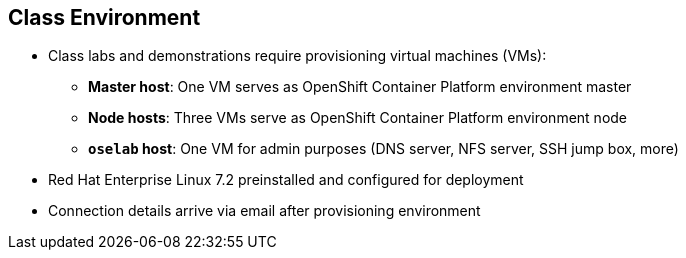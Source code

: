 == Class Environment


* Class labs and demonstrations require provisioning virtual machines (VMs):
** *Master host*: One VM serves as OpenShift Container Platform environment master
** *Node hosts*: Three VMs serve as OpenShift Container Platform environment node
** *`oselab` host*: One VM for admin purposes (DNS server, NFS server, SSH jump
   box, more)
* Red Hat Enterprise Linux 7.2 preinstalled and configured for deployment
* Connection details arrive via email after provisioning environment


ifdef::showscript[]

=== Transcript

This class uses a cloud-based environment. You will provision the following
virtual machine hosts for your OpenShift Container Platform environment:

* A single master host
* Three node hosts, one of which is dedicated for infrastructure components
* One admin host, `oselab`, to act as your DNS server, NFS server, and SSH jump
 box

Red Hat Enterprise Linux 7.2 is preinstalled and configured for deployment.

After you provision the environment, you should receive connection details via
email. This can take a few minutes. If you do not receive
the email within 10 minutes of making the environment provisioning request,
 check your spam folder.


endif::showscript[]
